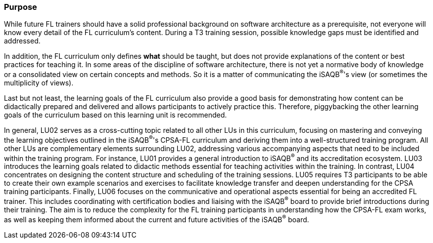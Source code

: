 // tag::EN[]
[discrete]
=== Purpose
// end::EN[]

////
The intention behind a LU. Should be one (coarse) goal, e.g.: People should know the GoF patterns.
You can’t convey to many different things at once,
////

// tag::EN[]
While future FL trainers should have a solid professional background on software architecture as a prerequisite, not everyone will know every detail of the FL curriculum's content.
During a T3 training session, possible knowledge gaps must be identified and addressed.

In addition, the FL curriculum only defines *what* should be taught, but does not provide explanations of the content or best practices for teaching it.
In some areas of the discipline of software architecture, there is not yet a normative body of knowledge or a consolidated view on certain concepts and methods.
So it is a matter of communicating the iSAQB^®^'s view (or sometimes the multiplicity of views).

Last but not least, the learning goals of the FL curriculum also provide a good basis for demonstrating how content can be didactically prepared and delivered and allows participants to actively practice this.
Therefore, piggybacking the other learning goals of the curriculum based on this learning unit is recommended.

In general, LU02 serves as a cross-cutting topic related to all other LUs in this curriculum, focusing on mastering and conveying the learning objectives outlined in the iSAQB^®^'s CPSA-FL curriculum and deriving them into a well-structured training program.
All other LUs are complementary elements surrounding LU02, addressing various accompanying aspects that need to be included within the training program. For instance, LU01 provides a general introduction to iSAQB^®^ and its accreditation ecosystem. LU03 introduces the learning goals related to didactic methods essential for teaching activities within the training.
In contrast, LU04 concentrates on designing the content structure and scheduling of the training sessions. LU05 requires T3 participants to be able to create their own example scenarios and exercises to facilitate knowledge transfer and deepen understanding for the CPSA training participants.
Finally, LU06 focuses on the communicative and operational aspects essential for being an accredited FL trainer. This includes coordinating with certification bodies and liaising with the iSAQB^®^ board to provide brief introductions during their training. The aim is to reduce the complexity for the FL training participants in understanding how the CPSA-FL exam works, as well as keeping them informed about the current and future activities of the iSAQB^®^ board.

// end::EN[]
